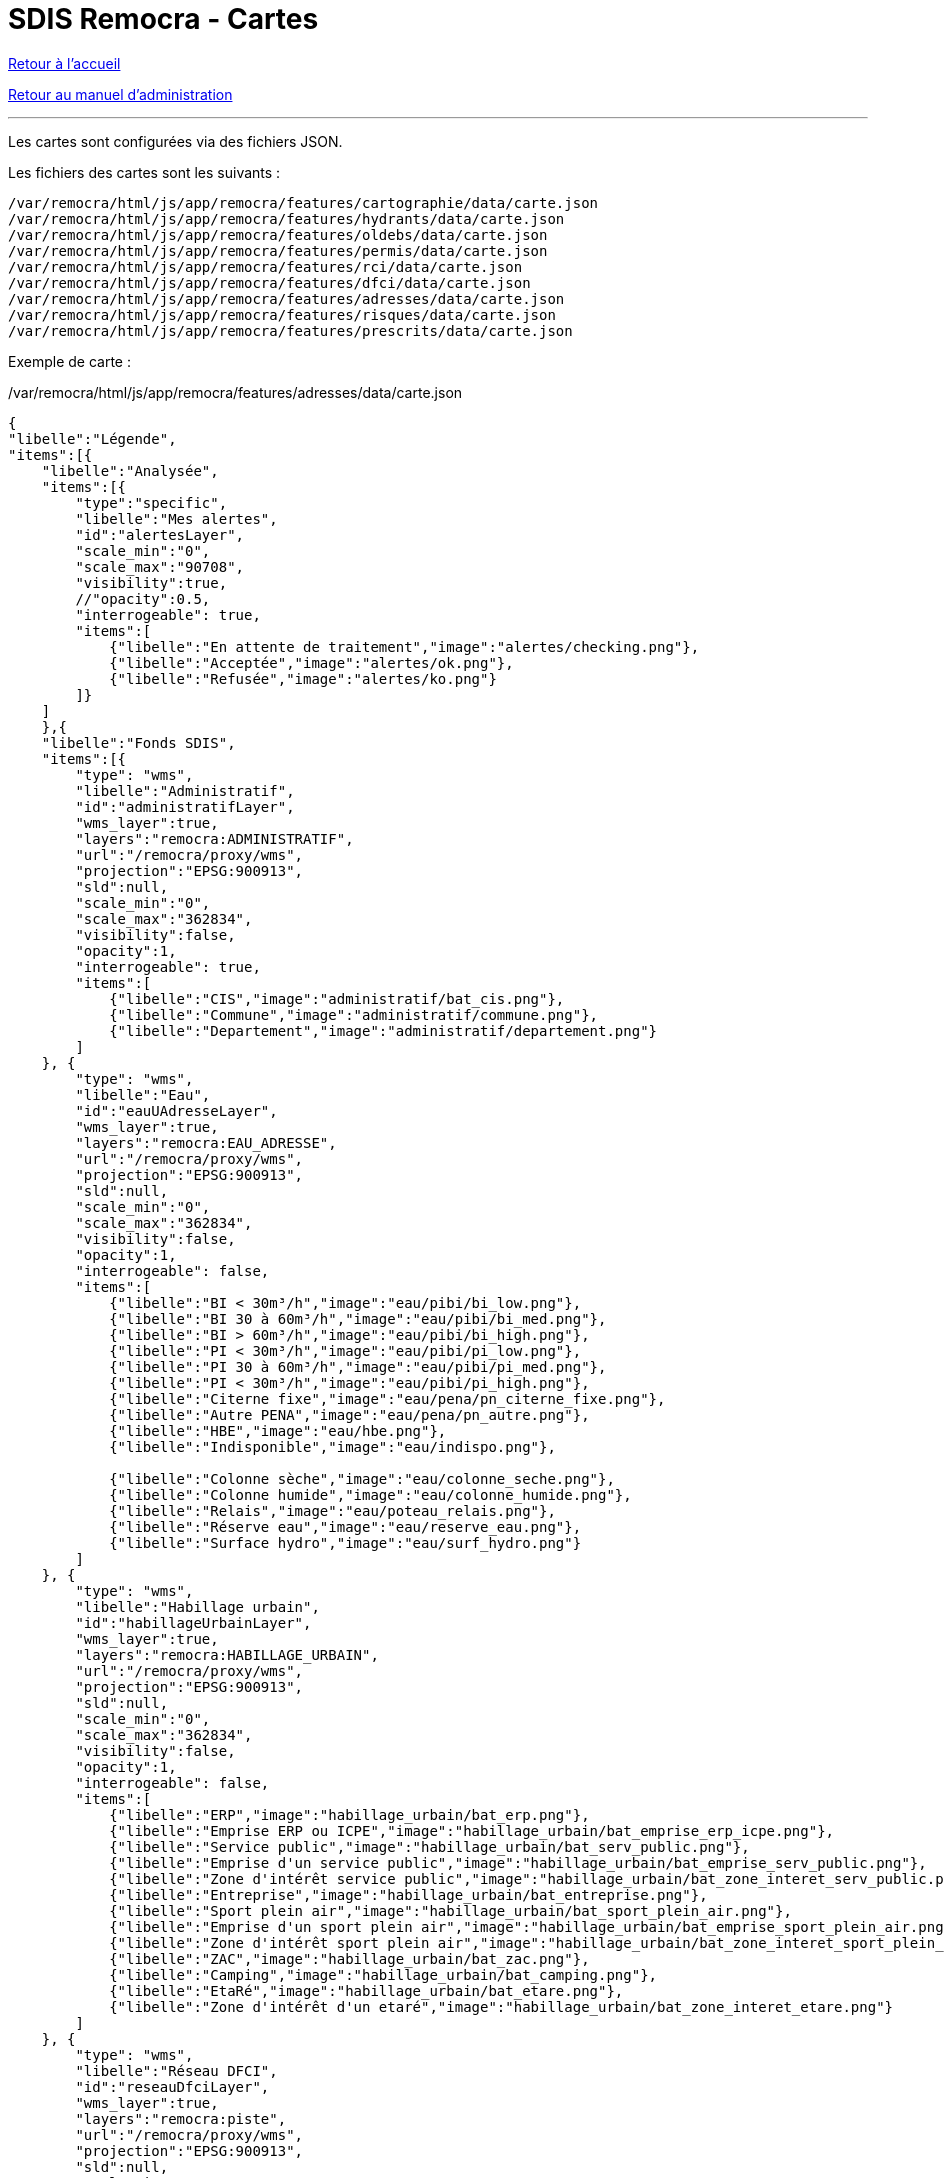 = SDIS Remocra - Cartes

ifdef::env-github,env-browser[:outfilesuffix: .adoc]

:experimental:
:icons: font

:toc:

:numbered:

link:../index{outfilesuffix}[Retour à l'accueil]

link:../Manuel%20administration{outfilesuffix}[Retour au manuel d'administration]

'''

Les cartes sont configurées via des fichiers JSON.

Les fichiers des cartes sont les suivants :

[source]
----
/var/remocra/html/js/app/remocra/features/cartographie/data/carte.json
/var/remocra/html/js/app/remocra/features/hydrants/data/carte.json
/var/remocra/html/js/app/remocra/features/oldebs/data/carte.json
/var/remocra/html/js/app/remocra/features/permis/data/carte.json
/var/remocra/html/js/app/remocra/features/rci/data/carte.json
/var/remocra/html/js/app/remocra/features/dfci/data/carte.json
/var/remocra/html/js/app/remocra/features/adresses/data/carte.json
/var/remocra/html/js/app/remocra/features/risques/data/carte.json
/var/remocra/html/js/app/remocra/features/prescrits/data/carte.json
----

Exemple de carte :

./var/remocra/html/js/app/remocra/features/adresses/data/carte.json
[source,js]
----
{
"libelle":"Légende",
"items":[{
    "libelle":"Analysée",
    "items":[{
        "type":"specific",
        "libelle":"Mes alertes",
        "id":"alertesLayer",
        "scale_min":"0",
        "scale_max":"90708",
        "visibility":true,
        //"opacity":0.5,
        "interrogeable": true,
        "items":[
            {"libelle":"En attente de traitement","image":"alertes/checking.png"},
            {"libelle":"Acceptée","image":"alertes/ok.png"},
            {"libelle":"Refusée","image":"alertes/ko.png"}
        ]}
    ]
    },{
    "libelle":"Fonds SDIS",
    "items":[{
        "type": "wms",
        "libelle":"Administratif",
        "id":"administratifLayer",
        "wms_layer":true,
        "layers":"remocra:ADMINISTRATIF",
        "url":"/remocra/proxy/wms",
        "projection":"EPSG:900913",
        "sld":null,
        "scale_min":"0",
        "scale_max":"362834",
        "visibility":false,
        "opacity":1,
        "interrogeable": true,
        "items":[
            {"libelle":"CIS","image":"administratif/bat_cis.png"},
            {"libelle":"Commune","image":"administratif/commune.png"},
            {"libelle":"Departement","image":"administratif/departement.png"}
        ]
    }, {
        "type": "wms",
        "libelle":"Eau",
        "id":"eauUAdresseLayer",
        "wms_layer":true,
        "layers":"remocra:EAU_ADRESSE",
        "url":"/remocra/proxy/wms",
        "projection":"EPSG:900913",
        "sld":null,
        "scale_min":"0",
        "scale_max":"362834",
        "visibility":false,
        "opacity":1,
        "interrogeable": false,
        "items":[
            {"libelle":"BI < 30m³/h","image":"eau/pibi/bi_low.png"},
            {"libelle":"BI 30 à 60m³/h","image":"eau/pibi/bi_med.png"},
            {"libelle":"BI > 60m³/h","image":"eau/pibi/bi_high.png"},
            {"libelle":"PI < 30m³/h","image":"eau/pibi/pi_low.png"},
            {"libelle":"PI 30 à 60m³/h","image":"eau/pibi/pi_med.png"},
            {"libelle":"PI < 30m³/h","image":"eau/pibi/pi_high.png"},
            {"libelle":"Citerne fixe","image":"eau/pena/pn_citerne_fixe.png"},
            {"libelle":"Autre PENA","image":"eau/pena/pn_autre.png"},
            {"libelle":"HBE","image":"eau/hbe.png"},
            {"libelle":"Indisponible","image":"eau/indispo.png"},

            {"libelle":"Colonne sèche","image":"eau/colonne_seche.png"},
            {"libelle":"Colonne humide","image":"eau/colonne_humide.png"},
            {"libelle":"Relais","image":"eau/poteau_relais.png"},
            {"libelle":"Réserve eau","image":"eau/reserve_eau.png"},
            {"libelle":"Surface hydro","image":"eau/surf_hydro.png"}
        ]
    }, {
        "type": "wms",
        "libelle":"Habillage urbain",
        "id":"habillageUrbainLayer",
        "wms_layer":true,
        "layers":"remocra:HABILLAGE_URBAIN",
        "url":"/remocra/proxy/wms",
        "projection":"EPSG:900913",
        "sld":null,
        "scale_min":"0",
        "scale_max":"362834",
        "visibility":false,
        "opacity":1,
        "interrogeable": false,
        "items":[
            {"libelle":"ERP","image":"habillage_urbain/bat_erp.png"},
            {"libelle":"Emprise ERP ou ICPE","image":"habillage_urbain/bat_emprise_erp_icpe.png"},
            {"libelle":"Service public","image":"habillage_urbain/bat_serv_public.png"},
            {"libelle":"Emprise d'un service public","image":"habillage_urbain/bat_emprise_serv_public.png"},
            {"libelle":"Zone d'intérêt service public","image":"habillage_urbain/bat_zone_interet_serv_public.png"},
            {"libelle":"Entreprise","image":"habillage_urbain/bat_entreprise.png"},
            {"libelle":"Sport plein air","image":"habillage_urbain/bat_sport_plein_air.png"},
            {"libelle":"Emprise d'un sport plein air","image":"habillage_urbain/bat_emprise_sport_plein_air.png"},
            {"libelle":"Zone d'intérêt sport plein air","image":"habillage_urbain/bat_zone_interet_sport_plein_air.png"},
            {"libelle":"ZAC","image":"habillage_urbain/bat_zac.png"},
            {"libelle":"Camping","image":"habillage_urbain/bat_camping.png"},
            {"libelle":"EtaRé","image":"habillage_urbain/bat_etare.png"},
            {"libelle":"Zone d'intérêt d'un etaré","image":"habillage_urbain/bat_zone_interet_etare.png"}
        ]
    }, {
        "type": "wms",
        "libelle":"Réseau DFCI",
        "id":"reseauDfciLayer",
        "wms_layer":true,
        "layers":"remocra:piste",
        "url":"/remocra/proxy/wms",
        "projection":"EPSG:900913",
        "sld":null,
        "scale_min":"0",
        "scale_max":"362834",
        "visibility":false,
        "opacity":1,
        "interrogeable": false,
        "items":[
            {"libelle":"Première catégorie","image":"reseau_dfci/res_piste_cat1.png"},
            {"libelle":"Seconde catégorie","image":"reseau_dfci/res_piste_cat2.png"},
            {"libelle":"Troisième catégorie","image":"reseau_dfci/res_piste_cat3.png"},
            {"libelle":"Quatrième catégorie","image":"reseau_dfci/res_piste_cat4.png"}
        ]
    }, {
        "type": "wms",
        "libelle":"Réseau Urbain",
        "id":"reseauUrbainLayer",
        "wms_layer":true,
        "layers":"remocra:RESEAU_URBAIN",
        "url":"/remocra/proxy/wms",
        "projection":"EPSG:900913",
        "sld":null,
        "scale_min":"0",
        "scale_max":"362834",
        "visibility":false,
        "opacity":1,
        "interrogeable": false,
        "items":[
            // Ferré
            {"libelle":"Voie","image":"reseau_urbain/res_fer_voie.png"},
            {"libelle":"Passage à niveau","image":"reseau_urbain/res_fer_pass_niveau.png"},
            {"libelle":"Gare","image":"reseau_urbain/res_fer_gare.png"},
            // Routier
            {"libelle":"Aucun véhicule ne passe","image":"reseau_urbain/res_routier_aucun_vehicule.png"},
            {"libelle":"Non renseigné","image":"reseau_urbain/res_routier_non_rens.png"},
            {"libelle":"Pont","image":"reseau_urbain/res_routier_pont.png"},
            {"libelle":"Tout véhicule routiers passe","image":"reseau_urbain/res_routier_tous_veh_routiers.png"},
            {"libelle":"Tunnel","image":"reseau_urbain/res_routier_tunnel.png"},
            {"libelle":"VSAB routier","image":"reseau_urbain/res_routier_vsab_routier.png"}
        ]
    }]
    },{
    "libelle":"Fonds IGN",
    "items":[{
        "type": "ign",
        "libelle":"Parcelles cadastrales",
        "num_zoom_levels": 20,
        "id":"cadastreLayer",
        "scale_min":"0",
        "scale_max":"22677",
        "visibility": false,
        "opacity":0.5,
        "format":"image/png",
        "layers":"CADASTRALPARCELS.PARCELS",
        "items":[
                {"libelle":"Cadastre","image":"ign/cadastre.png"}
        ]},{
        "type": "ign",
        "libelle":"Cartes IGN",
        "id":"carteLayer",
        "scale_min":"5669",
        "scale_max":"999999999",
        "visibility": false,
        "opacity":1, 
        "format":null,
        "layers":"GEOGRAPHICALGRIDSYSTEMS.MAPS",
        "items":[
                {"libelle":"Cartes IGN","image":"ign/carte.png"}
        ]},{
        "base_layer": true,
        "type": "ign",
        "libelle":"Photos aériennes",
        "num_zoom_levels": 20,
        "id":"photoLayer",
        "scale_min":"0",
        "scale_max":"999999999",
        "visibility": true,
        "opacity":1,
        "format":null,
        "layers":"ORTHOIMAGERY.ORTHOPHOTOS",
        "items":[
                {"libelle":"Photos aériennes","image":"ign/photo.png"}
        ]}]
    }]
}
----

Les niveaux hiérarchiques sont les suivants :

* Carte
** Groupe
*** Couche
**** Elément de légende

Pour l'ensemble des cartes, on retrouvera généralement le goupe "Fonds IGN" qui comporte la configuration des couches IGN.
Pour les autres, on a deux types de cartes :

* les cartes spécifiques
** par exemple celle qui porte l'id _alertesLayer_ dans l'exemple
* les cartes génériques WMS
** par exemple celle qui porte l'id _administratifLayer_ dans l'exemple

Les couches WMS sont spécifiées avec le booléen _wms_layer_.

Les options communes aux couches sont les suivantes :
[source,js]
----
"type" : "wms" ou "specific" ou "ign"
"libelle" : "Administratif"
"id" : "administratifLayer"
"scale_min" : "0",
"scale_max" : "362834",
"visibility" : false,
"opacity" : 1,
"interrogeable" : true,
"items" : []
----

Pour les couches de type "wms" :
[source,js]
----
"type" : "wms"
"wms_layer" : true
"layer" : "remocra:ADMINISTRATIF"
"url" : "/remocra/proxy/wms"
"projection" : "EPSG:900913"
"sld" : null
----

Pour les couches de type "ign" :
[source,js]
----
"type" : "ign"
"num_zoom_levels" : 20
"format" : "image/png"
"layers" : "CADASTRALPARCELS.PARCELS" ou "GEOGRAPHICALGRIDSYSTEMS.MAPS" ou "ORTHOIMAGERY.ORTHOPHOTOS"
----

Pour les couches de type "specific" :
[source,js]
----
"type" : "specific"
"id" : "alertesLayer" ou "hydrantLayer" ou "prescritLayer" ou "risquesExpressLayer"
----

Pour les couches spécifiques "hydrantLayer" et "prescritLayer", on précise également la stratégie :
[source,js]
----
"stategy" : "bbox"
----


_Aide technique : tutoriels link:http://www.w3schools.com/json[JSON] sur w3schools.com, link:http://docs.geoserver.org/[Documentation GeoServer] sur geoserver.org et link:http://ign.fr/[IGN]_